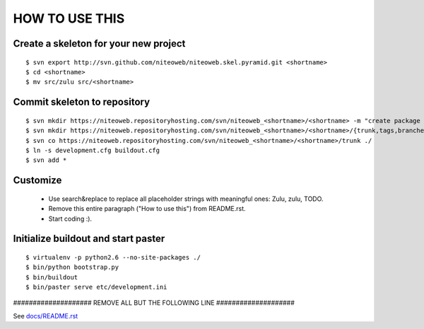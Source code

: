 ===============
HOW TO USE THIS
===============

Create a skeleton for your new project
======================================

::

    $ svn export http://svn.github.com/niteoweb/niteoweb.skel.pyramid.git <shortname>
    $ cd <shortname>
    $ mv src/zulu src/<shortname>


Commit skeleton to repository
=============================

::

    $ svn mkdir https://niteoweb.repositoryhosting.com/svn/niteoweb_<shortname>/<shortname> -m "create package dir"
    $ svn mkdir https://niteoweb.repositoryhosting.com/svn/niteoweb_<shortname>/<shortname>/{trunk,tags,branches} -m "create svn structure"
    $ svn co https://niteoweb.repositoryhosting.com/svn/niteoweb_<shortname>/<shortname>/trunk ./
    $ ln -s development.cfg buildout.cfg
    $ svn add *


Customize
=========

 * Use search&replace to replace all placeholder strings with meaningful ones:
   Zulu, zulu, TODO.
 * Remove this entire paragraph ("How to use this") from README.rst.
 * Start coding :).


Initialize buildout and start paster
====================================

::

    $ virtualenv -p python2.6 --no-site-packages ./
    $ bin/python bootstrap.py
    $ bin/buildout
    $ bin/paster serve etc/development.ini



#################### REMOVE ALL BUT THE FOLLOWING LINE ####################

See `docs/README.rst <https://sphinx.niteoweb.com/zulu>`_
